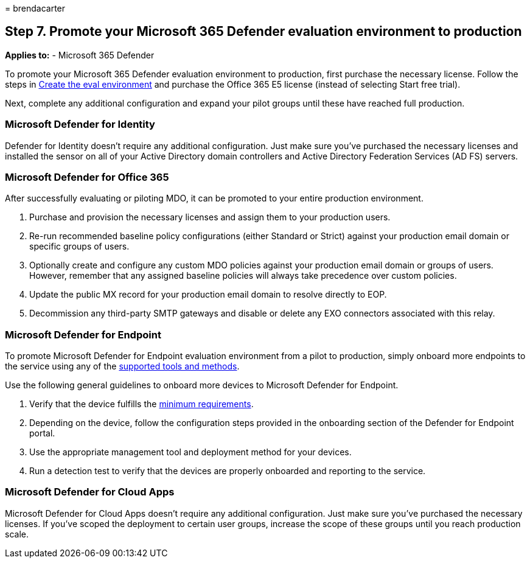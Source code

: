 = 
brendacarter

== Step 7. Promote your Microsoft 365 Defender evaluation environment to production

*Applies to:* - Microsoft 365 Defender

To promote your Microsoft 365 Defender evaluation environment to
production, first purchase the necessary license. Follow the steps in
link:eval-create-eval-environment.md[Create the eval environment] and
purchase the Office 365 E5 license (instead of selecting Start free
trial).

Next, complete any additional configuration and expand your pilot groups
until these have reached full production.

=== Microsoft Defender for Identity

Defender for Identity doesn’t require any additional configuration. Just
make sure you’ve purchased the necessary licenses and installed the
sensor on all of your Active Directory domain controllers and Active
Directory Federation Services (AD FS) servers.

=== Microsoft Defender for Office 365

After successfully evaluating or piloting MDO, it can be promoted to
your entire production environment.

[arabic]
. Purchase and provision the necessary licenses and assign them to your
production users.
. Re-run recommended baseline policy configurations (either Standard or
Strict) against your production email domain or specific groups of
users.
. Optionally create and configure any custom MDO policies against your
production email domain or groups of users. However, remember that any
assigned baseline policies will always take precedence over custom
policies.
. Update the public MX record for your production email domain to
resolve directly to EOP.
. Decommission any third-party SMTP gateways and disable or delete any
EXO connectors associated with this relay.

=== Microsoft Defender for Endpoint

To promote Microsoft Defender for Endpoint evaluation environment from a
pilot to production, simply onboard more endpoints to the service using
any of the link:../defender-endpoint/onboard-configure.md[supported
tools and methods].

Use the following general guidelines to onboard more devices to
Microsoft Defender for Endpoint.

[arabic]
. Verify that the device fulfills the
link:../defender-endpoint/minimum-requirements.md[minimum requirements].
. Depending on the device, follow the configuration steps provided in
the onboarding section of the Defender for Endpoint portal.
. Use the appropriate management tool and deployment method for your
devices.
. Run a detection test to verify that the devices are properly onboarded
and reporting to the service.

=== Microsoft Defender for Cloud Apps

Microsoft Defender for Cloud Apps doesn’t require any additional
configuration. Just make sure you’ve purchased the necessary licenses.
If you’ve scoped the deployment to certain user groups, increase the
scope of these groups until you reach production scale.

